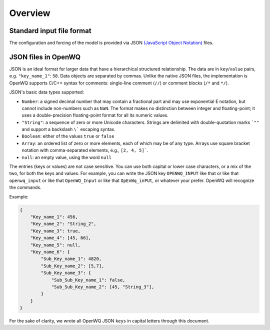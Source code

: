 Overview
==================================

Standard input file format
~~~~~~~~~~~~~~~~~~~~~~~~~~
The configuration and forcing of the model is provided via JSON `(JavaScript Object Notation) <https://en.wikipedia.org/wiki/JSON>`_ files.

JSON files in OpenWQ
~~~~~~~~~~~~~~~~~~~~~~~~~~~~~~~~~~~~~~~~~~~~~~~~~~~~~~~~~
JSON is an ideal format for larger data that have a hierarchical structured relationship.
The data are in ``key``/``value`` pairs, e.g. ``"key_name_1"``: ``58``. Data objects are separated by commas.
Unlike the native JSON files, the implementation is OpenWQ supports C/C++ syntax for comments: single-line comment (``//``) or comment blocks (``/*`` and ``*/``).

JSON's basic data types supported:

* ``Number``: a signed decimal number that may contain a fractional part and may use exponential E notation, but cannot include non-numbers such as ``NaN``. The format makes no distinction between integer and floating-point; it uses a double-precision floating-point format for all its numeric values.
* ``"String"``: a sequence of zero or more Unicode characters. Strings are delimited with double-quotation marks ```""`` and support a backslash ``\``` escaping syntax.
* ``Boolean``: either of the values ``true`` or ``false``
* ``Array``: an ordered list of zero or more elements, each of which may be of any type. Arrays use square bracket notation with comma-separated elements, e.g., ``[2, 4, 5]```.
* ``null``: an empty value, using the word ``null``

The entries (keys or values) are not case sensitive. You can use both capital or lower case characters, or a mix of the two, for both the keys and values.
For example, you can write the JSON key ``OPENWQ_INPUT`` like that or like that ``openwq_input`` or like that ``OpenWQ_Input`` or like that ``OpEnWq_inPUt``, or whatever your prefer. OpenWQ will recognize the commands.

Example:

.. code-block:: json

    {
        "Key_name_1": 456,
        "Key_name_2": "String_2",
        "Key_name_3": true,
        "Key_name_4": [45, 66],
        "Key_name_5": null,
        "Key_name_6": {
            "Sub_Key_name_1": 4820,
            "Sub_Key_name_2": [5,7],
            "Sub_Key_name_3": {
                "Sub_Sub_Key_name_1": false,
                "Sub_Sub_Key_name_2": [45, "String_3"],
            }
        }
    }

For the sake of clarity, we wrote all OpenWQ JSON ``keys`` in capital letters through this document.
